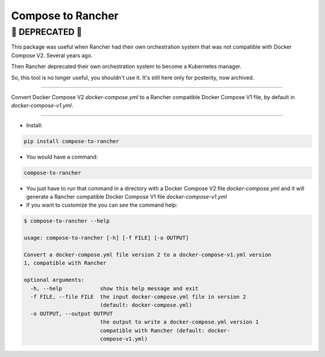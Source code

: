 Compose to Rancher
==================

🚨 DEPRECATED 🚨
---------------

This package was useful when Rancher had their own orchestration system that was not compatible with Docker Compose V2. Several years ago.

Then Rancher deprecated their own orchestration system to become a Kubernetes manager.

So, this tool is no longer useful, you shouldn't use it. It's still here only for posterity, now archived.

-----

Convert Docker Compose V2 `docker-compose.yml` to a Rancher compatible Docker Compose V1 file, by default in `docker-compose-v1.yml`.

----

* Install:

.. code-block:: bash

  pip install compose-to-rancher

* You would have a command:

.. code-block:: bash

  compose-to-rancher

* You just have to run that command in a directory with a Docker Compose V2 file `docker-compose.yml` and it will generate a Rancher compatible Docker Compose V1 file `docker-compose-v1.yml`

* If you want to customize the you can see the command help:

.. code-block::

  $ compose-to-rancher --help
  
  usage: compose-to-rancher [-h] [-f FILE] [-o OUTPUT]

  Convert a docker-compose.yml file version 2 to a docker-compose-v1.yml version
  1, compatible with Rancher

  optional arguments:
    -h, --help            show this help message and exit
    -f FILE, --file FILE  the input docker-compose.yml file in version 2
                          (default: docker-compose.yml)
    -o OUTPUT, --output OUTPUT
                          the output to write a docker-compose.yml version 1
                          compatible with Rancher (default: docker-
                          compose-v1.yml)


.. ::
